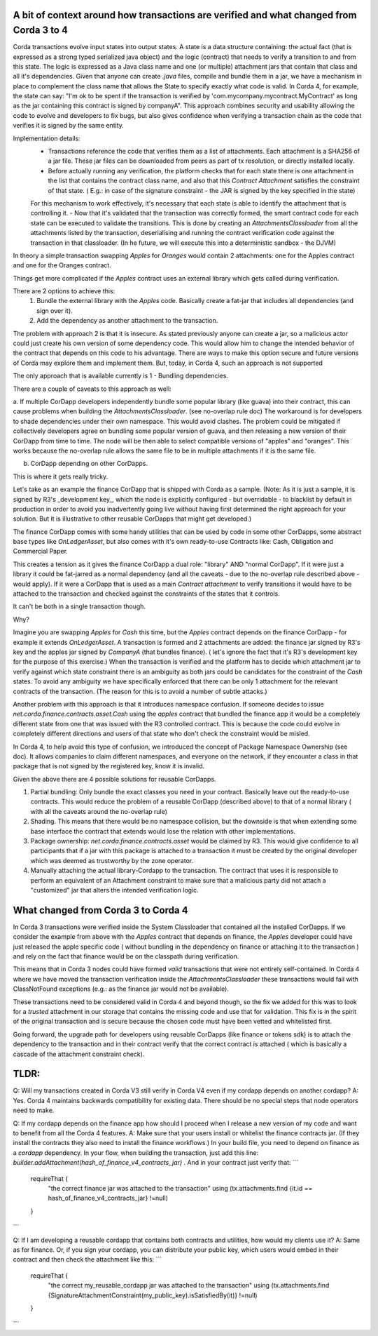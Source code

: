 A bit of context around how transactions are verified and what changed from Corda 3 to 4
-----------------------------------------------------------------------------------------

Corda transactions evolve input states into output states. A state is a data structure containing: the actual fact (that is expressed as a strong typed serialized java object) and the logic (contract) that needs to verify a transition to and from this state. The logic is expressed as a Java class name and one (or multiple) attachment jars that contain that class and all it's dependencies.
Given that anyone can create `.java` files, compile and bundle them in a jar, we have a mechanism in place to complement the class name that allows the State to specify exactly what code is valid.
In Corda 4, for example, the state can say: "I'm ok to be spent if the transaction is verified by 'com.mycompany.mycontract.MyContract' as long as the jar containing this contract is signed by companyA".
This approach combines security and usability allowing the code to evolve and developers to fix bugs, but also gives confidence when verifying a transaction chain as the code that verifies it is signed by the same entity.

Implementation details:
 - Transactions reference the code that verifies them as a list of attachments. Each attachment is a SHA256 of a jar file. These jar files can be downloaded from peers as part of tx resolution, or directly installed locally.
 - Before actually running any verification, the platform checks that for each state there is one attachment in the list that contains the contract class name, and also that this `Contract Attachment` satisfies the constraint of that state. ( E.g.: in case of the signature constraint - the JAR is signed by the key specified in the state)
 For this mechanism to work effectively, it's necessary that each state is able to identify the attachment that is controlling it.
 - Now that it's validated that the transaction was correctly formed, the smart contract code for each state can be executed to validate the transitions. This is done by creating an `AttachmentsClassloader` from all the attachments listed by the transaction, deserialising and running the contract verification code against the transaction in that classloader. (In he future, we will execute this into a deterministic sandbox - the DJVM)


In theory a simple transaction swapping `Apples` for `Oranges` would contain 2 attachments: one for the Apples contract and one for the Oranges contract.

Things get more complicated if the `Apples` contract uses an external library which gets called during verification. 

There are 2 options to achieve this:
 1. Bundle the external library with the `Apples` code. Basically create a fat-jar that includes all dependencies (and sign over it). 
 2. Add the dependency as another attachment to the transaction.

The problem with approach 2 is that it is insecure. As stated previously anyone can create a jar, so a malicious actor could just create his own version of some dependency code. This would allow him to change the intended behavior of the contract that depends on this code to his advantage. 
There are ways to make this option secure and future versions of Corda may explore them and implement them. But, today, in Corda 4, such an approach is not supported

The only approach that is available currently is 1 - Bundling dependencies.

There are a couple of caveats to this approach as well:

a. If multiple CorDapp developers independently bundle some popular library (like guava) into their contract, this can cause problems when building the `AttachmentsClassloader`. (see no-overlap rule doc)
The workaround is for developers to shade dependencies under their own namespace. This would avoid clashes.
The problem could be mitigated if collectively developers agree on bundling some popular version of guava, and then releasing a new version of their CorDapp from time to time.  The node will be then able to select compatible versions of "apples" and "oranges". This works because the no-overlap rule allows the same file to be in multiple attachments if it is the same file.

b. CorDapp depending on other CorDapps. 

This is where it gets really tricky.

Let's take as an example the finance CorDapp that is shipped with Corda as a sample. 
(Note: As it is just a sample, it is signed by R3's _development key_, which the node is explicitly configured - but overridable - to blacklist by default in production in order to avoid you inadvertently going live without having first determined the right approach for your solution. But it is illustrative to other reusable CorDapps that might get developed.)

The finance CorDapp comes with some handy utilities that can be used by code in some other CorDapps, some abstract base types like `OnLedgerAsset`, but also comes with it's own ready-to-use Contracts like: Cash, Obligation and Commercial Paper.

This creates a tension as it gives the finance CorDapp a dual role: "library" AND "normal CorDapp".
If it were just a library it could be fat-jarred as a normal dependency (and all the caveats - due to the no-overlap rule described above - would apply).
If it were a CorDapp that is used as a main `Contract attachment` to verify transitions it would have to be attached to the transaction and checked against the constraints of the states that it controls.

It can't be both in a single transaction though.

Why?

Imagine you are swapping `Apples` for `Cash` this time, but the `Apples` contract depends on the finance CorDapp - for example it extends `OnLedgerAsset`.
A transaction is formed and 2 attachments are added: the finance jar signed by R3's key and the apples jar signed by `CompanyA` (that bundles finance).  ( let's ignore the fact that it's R3's development key for the purpose of this exercise.)
When the transaction is verified and the platform has to decide which attachment jar to verify against which state constraint there is an ambiguity as both jars could be candidates for the constraint of the `Cash` states. 
To avoid any ambiguity we have specifically enforced that there can be only 1 attachment for the relevant contracts of the transaction. (The reason for this is to avoid a number of subtle attacks.)
	
Another problem with this approach is that it introduces namespace confusion. If someone decides to issue `net.corda.finance.contracts.asset.Cash` using the `apples` contract that bundled the finance app it would be a completely different state from one that was issued with the R3 controlled contract. This is because the code could evolve in completely different directions and users of that state who don't check the constraint would be misled.

In Corda 4, to help avoid this type of confusion, we introduced the concept of Package Namespace Ownership (see doc). It allows companies to claim different namespaces, and everyone on the network, if they encounter a class in that package that is not signed by the registered key, know it is invalid.

Given the above there are 4 possible solutions for reusable CorDapps.

1. Partial bundling:  Only bundle the exact classes you need in your contract. Basically leave out the ready-to-use contracts. This would reduce the problem of a reusable CorDapp (described above) to that of a normal library ( with all the caveats around the no-overlap rule)
2. Shading. This means that there would be no namespace collision, but the downside is that when extending some base interface the contract that extends would lose the relation with other implementations. 
3. Package ownership: `net.corda.finance.contracts.asset` would be claimed by R3. This would give confidence to all participants that if a jar with this package is attached to a transaction it must be created by the original developer which was deemed as trustworthy by the zone operator.
4. Manually attaching the actual library-Cordapp to the transaction. The contract that uses it is responsible to perform an equivalent of an Attachment constraint to make sure that a malicious party did not attach a "customized" jar that alters the intended verification logic.


What changed from Corda 3 to Corda 4
-------------------------------------

In Corda 3 transactions were verified inside the System Classloader that contained all the installed CorDapps.
If we consider the example from above with the `Apples` contract that depends on finance, the `Apples` developer could have just released the apple specific code ( without bundling in the dependency on finance or attaching it to the transaction ) and rely on the fact that finance would be on the classpath during verification.

This means that in Corda 3 nodes could have formed `valid` transactions that were not entirely self-contained. In Corda 4 where we have moved the transaction verification inside the `AttachmentsClassloader` these transactions would fail with ClassNotFound exceptions (e.g.: as the finance jar would not be available).

These transactions need to be considered valid in Corda 4 and beyond though, so the fix we added for this was to look for a `trusted` attachment in our storage that contains the missing code and use that for validation.
This fix is in the spirit of the original transaction and is secure because the chosen code must have been vetted and whitelisted first.

Going forward, the upgrade path for developers using reusable CorDapps (like finance or tokens sdk) is to attach the dependency to the transaction and in their contract verify that the correct contract is attached ( which is basically a cascade of the attachment constraint check).
 



TLDR:
-----

Q: Will my transactions created in Corda V3 still verify in Corda V4 even if my cordapp depends on another cordapp?
A: Yes. Corda 4 maintains backwards compatibility for existing data. There should be no special steps that node operators need to make.

Q: If my cordapp depends on the finance app how should I proceed when I release a new version of my code and want to benefit from all the Corda 4 features.
A: Make sure that your users install or whitelist the finance contracts jar.  (If they install the contracts they also need to install the finance workflows.)
In your build file, you need to depend on finance as a `cordapp` dependency. 
In your flow, when building the transaction, just add this line: `builder.addAttachment(hash_of_finance_v4_contracts_jar)` .
And in your contract just verify that: 
```
    requireThat {
        "the correct finance jar was attached to the transaction" using (tx.attachments.find {it.id == hash_of_finance_v4_contracts_jar} !=null)
    }
```

Q: If I am developing a reusable cordapp that contains both contracts and utilities, how would my clients use it?
A: Same as for finance. 
Or, if you sign your cordapp, you can distribute your public key, which users would embed in their contract and then check the attachment like this:
```
    requireThat {
        "the correct my_reusable_cordapp jar was attached to the transaction" using (tx.attachments.find {SignatureAttachmentConstraint(my_public_key).isSatisfiedBy(it)} !=null)
    }
```










